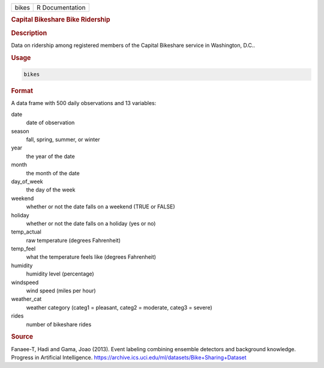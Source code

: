 .. container::

   .. container::

      ===== ===============
      bikes R Documentation
      ===== ===============

      .. rubric:: Capital Bikeshare Bike Ridership
         :name: capital-bikeshare-bike-ridership

      .. rubric:: Description
         :name: description

      Data on ridership among registered members of the Capital
      Bikeshare service in Washington, D.C..

      .. rubric:: Usage
         :name: usage

      .. code:: R

         bikes

      .. rubric:: Format
         :name: format

      A data frame with 500 daily observations and 13 variables:

      date
         date of observation

      season
         fall, spring, summer, or winter

      year
         the year of the date

      month
         the month of the date

      day_of_week
         the day of the week

      weekend
         whether or not the date falls on a weekend (TRUE or FALSE)

      holiday
         whether or not the date falls on a holiday (yes or no)

      temp_actual
         raw temperature (degrees Fahrenheit)

      temp_feel
         what the temperature feels like (degrees Fahrenheit)

      humidity
         humidity level (percentage)

      windspeed
         wind speed (miles per hour)

      weather_cat
         weather category (categ1 = pleasant, categ2 = moderate, categ3
         = severe)

      rides
         number of bikeshare rides

      .. rubric:: Source
         :name: source

      Fanaee-T, Hadi and Gama, Joao (2013). Event labeling combining
      ensemble detectors and background knowledge. Progress in
      Artificial Intelligence.
      https://archive.ics.uci.edu/ml/datasets/Bike+Sharing+Dataset
